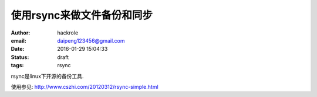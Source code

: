 使用rsync来做文件备份和同步
===========================

:author: hackrole
:email: daipeng123456@gmail.com
:date: 2016-01-29 15:04:33
:status: draft
:tags: rsync


rsync是linux下开源的备份工具.


使用参见: http://www.cszhi.com/20120312/rsync-simple.html
